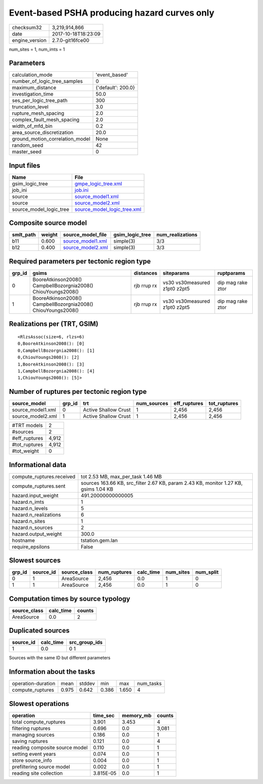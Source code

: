 Event-based PSHA producing hazard curves only
=============================================

============== ===================
checksum32     3,219,914,866      
date           2017-10-18T18:23:09
engine_version 2.7.0-git16fce00   
============== ===================

num_sites = 1, num_imts = 1

Parameters
----------
=============================== ==================
calculation_mode                'event_based'     
number_of_logic_tree_samples    0                 
maximum_distance                {'default': 200.0}
investigation_time              50.0              
ses_per_logic_tree_path         300               
truncation_level                3.0               
rupture_mesh_spacing            2.0               
complex_fault_mesh_spacing      2.0               
width_of_mfd_bin                0.2               
area_source_discretization      20.0              
ground_motion_correlation_model None              
random_seed                     42                
master_seed                     0                 
=============================== ==================

Input files
-----------
======================= ============================================================
Name                    File                                                        
======================= ============================================================
gsim_logic_tree         `gmpe_logic_tree.xml <gmpe_logic_tree.xml>`_                
job_ini                 `job.ini <job.ini>`_                                        
source                  `source_model1.xml <source_model1.xml>`_                    
source                  `source_model2.xml <source_model2.xml>`_                    
source_model_logic_tree `source_model_logic_tree.xml <source_model_logic_tree.xml>`_
======================= ============================================================

Composite source model
----------------------
========= ====== ======================================== =============== ================
smlt_path weight source_model_file                        gsim_logic_tree num_realizations
========= ====== ======================================== =============== ================
b11       0.600  `source_model1.xml <source_model1.xml>`_ simple(3)       3/3             
b12       0.400  `source_model2.xml <source_model2.xml>`_ simple(3)       3/3             
========= ====== ======================================== =============== ================

Required parameters per tectonic region type
--------------------------------------------
====== ============================================================= =========== ============================= =================
grp_id gsims                                                         distances   siteparams                    ruptparams       
====== ============================================================= =========== ============================= =================
0      BooreAtkinson2008() CampbellBozorgnia2008() ChiouYoungs2008() rjb rrup rx vs30 vs30measured z1pt0 z2pt5 dip mag rake ztor
1      BooreAtkinson2008() CampbellBozorgnia2008() ChiouYoungs2008() rjb rrup rx vs30 vs30measured z1pt0 z2pt5 dip mag rake ztor
====== ============================================================= =========== ============================= =================

Realizations per (TRT, GSIM)
----------------------------

::

  <RlzsAssoc(size=6, rlzs=6)
  0,BooreAtkinson2008(): [0]
  0,CampbellBozorgnia2008(): [1]
  0,ChiouYoungs2008(): [2]
  1,BooreAtkinson2008(): [3]
  1,CampbellBozorgnia2008(): [4]
  1,ChiouYoungs2008(): [5]>

Number of ruptures per tectonic region type
-------------------------------------------
================= ====== ==================== =========== ============ ============
source_model      grp_id trt                  num_sources eff_ruptures tot_ruptures
================= ====== ==================== =========== ============ ============
source_model1.xml 0      Active Shallow Crust 1           2,456        2,456       
source_model2.xml 1      Active Shallow Crust 1           2,456        2,456       
================= ====== ==================== =========== ============ ============

============= =====
#TRT models   2    
#sources      2    
#eff_ruptures 4,912
#tot_ruptures 4,912
#tot_weight   0    
============= =====

Informational data
------------------
========================= ====================================================================================
compute_ruptures.received tot 2.53 MB, max_per_task 1.46 MB                                                   
compute_ruptures.sent     sources 163.66 KB, src_filter 2.67 KB, param 2.43 KB, monitor 1.27 KB, gsims 1.04 KB
hazard.input_weight       491.20000000000005                                                                  
hazard.n_imts             1                                                                                   
hazard.n_levels           5                                                                                   
hazard.n_realizations     6                                                                                   
hazard.n_sites            1                                                                                   
hazard.n_sources          2                                                                                   
hazard.output_weight      300.0                                                                               
hostname                  tstation.gem.lan                                                                    
require_epsilons          False                                                                               
========================= ====================================================================================

Slowest sources
---------------
====== ========= ============ ============ ========= ========= =========
grp_id source_id source_class num_ruptures calc_time num_sites num_split
====== ========= ============ ============ ========= ========= =========
0      1         AreaSource   2,456        0.0       1         0        
1      1         AreaSource   2,456        0.0       1         0        
====== ========= ============ ============ ========= ========= =========

Computation times by source typology
------------------------------------
============ ========= ======
source_class calc_time counts
============ ========= ======
AreaSource   0.0       2     
============ ========= ======

Duplicated sources
------------------
========= ========= =============
source_id calc_time src_group_ids
========= ========= =============
1         0.0       0 1          
========= ========= =============
Sources with the same ID but different parameters

Information about the tasks
---------------------------
================== ===== ====== ===== ===== =========
operation-duration mean  stddev min   max   num_tasks
compute_ruptures   0.975 0.642  0.386 1.650 4        
================== ===== ====== ===== ===== =========

Slowest operations
------------------
============================== ========= ========= ======
operation                      time_sec  memory_mb counts
============================== ========= ========= ======
total compute_ruptures         3.901     3.453     4     
filtering ruptures             0.696     0.0       3,081 
managing sources               0.186     0.0       1     
saving ruptures                0.121     0.0       4     
reading composite source model 0.110     0.0       1     
setting event years            0.074     0.0       1     
store source_info              0.004     0.0       1     
prefiltering source model      0.002     0.0       1     
reading site collection        3.815E-05 0.0       1     
============================== ========= ========= ======
